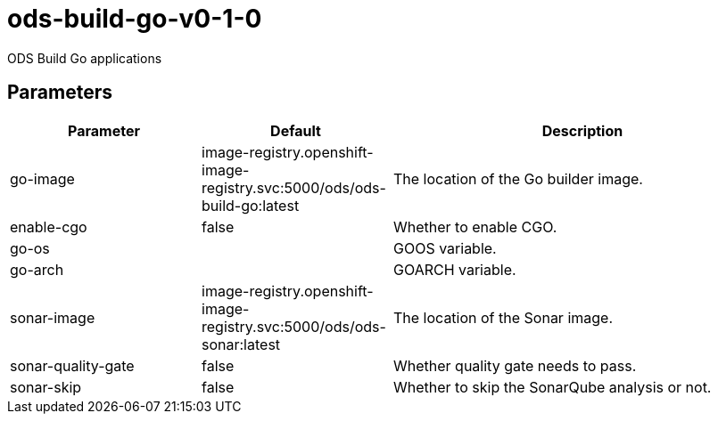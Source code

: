 // Document generated by internal/documentation/tasks.go from template.adoc.tmpl; DO NOT EDIT.

= ods-build-go-v0-1-0

ODS Build Go applications

== Parameters

[cols="1,1,2"]
|===
| Parameter | Default | Description


| go-image
| image-registry.openshift-image-registry.svc:5000/ods/ods-build-go:latest
| The location of the Go builder image.


| enable-cgo
| false
| Whether to enable CGO.


| go-os
| 
| GOOS variable.


| go-arch
| 
| GOARCH variable.


| sonar-image
| image-registry.openshift-image-registry.svc:5000/ods/ods-sonar:latest
| The location of the Sonar image.


| sonar-quality-gate
| false
| Whether quality gate needs to pass.


| sonar-skip
| false
| Whether to skip the SonarQube analysis or not.

|===
